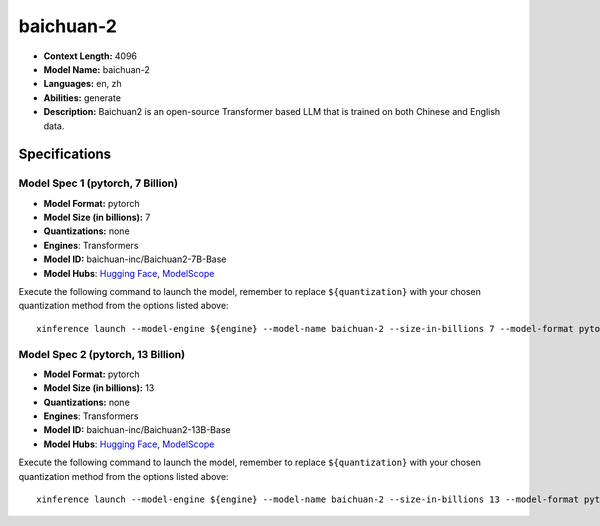 .. _models_llm_baichuan-2:

========================================
baichuan-2
========================================

- **Context Length:** 4096
- **Model Name:** baichuan-2
- **Languages:** en, zh
- **Abilities:** generate
- **Description:** Baichuan2 is an open-source Transformer based LLM that is trained on both Chinese and English data.

Specifications
^^^^^^^^^^^^^^


Model Spec 1 (pytorch, 7 Billion)
++++++++++++++++++++++++++++++++++++++++

- **Model Format:** pytorch
- **Model Size (in billions):** 7
- **Quantizations:** none
- **Engines**: Transformers
- **Model ID:** baichuan-inc/Baichuan2-7B-Base
- **Model Hubs**:  `Hugging Face <https://huggingface.co/baichuan-inc/Baichuan2-7B-Base>`__, `ModelScope <https://modelscope.cn/models/baichuan-inc/Baichuan2-7B-Base>`__

Execute the following command to launch the model, remember to replace ``${quantization}`` with your
chosen quantization method from the options listed above::

   xinference launch --model-engine ${engine} --model-name baichuan-2 --size-in-billions 7 --model-format pytorch --quantization ${quantization}


Model Spec 2 (pytorch, 13 Billion)
++++++++++++++++++++++++++++++++++++++++

- **Model Format:** pytorch
- **Model Size (in billions):** 13
- **Quantizations:** none
- **Engines**: Transformers
- **Model ID:** baichuan-inc/Baichuan2-13B-Base
- **Model Hubs**:  `Hugging Face <https://huggingface.co/baichuan-inc/Baichuan2-13B-Base>`__, `ModelScope <https://modelscope.cn/models/baichuan-inc/Baichuan2-13B-Base>`__

Execute the following command to launch the model, remember to replace ``${quantization}`` with your
chosen quantization method from the options listed above::

   xinference launch --model-engine ${engine} --model-name baichuan-2 --size-in-billions 13 --model-format pytorch --quantization ${quantization}

